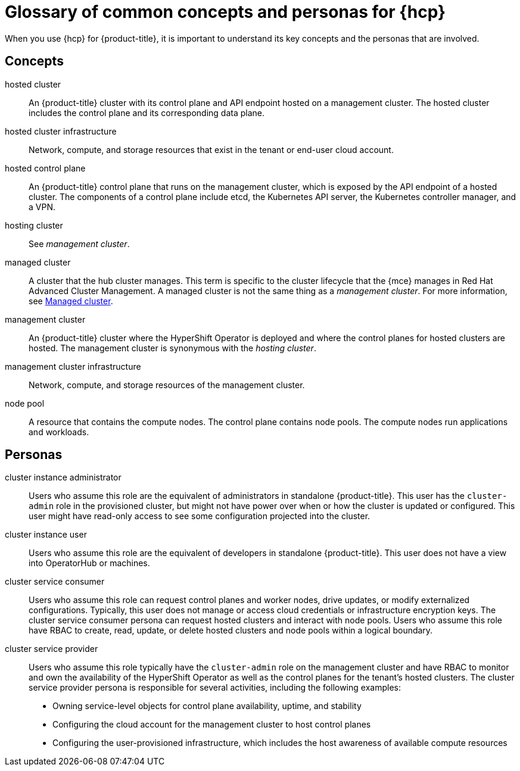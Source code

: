 // Module included in the following assemblies:
//
// * architecture/control-plane.adoc
// * hosted-control-planes/index.adoc


:_mod-docs-content-type: CONCEPT
[id="hosted-control-planes-concepts-personas_{context}"]
= Glossary of common concepts and personas for {hcp}

When you use {hcp} for {product-title}, it is important to understand its key concepts and the personas that are involved.

[id="hosted-control-planes-concepts_{context}"]
== Concepts

hosted cluster:: An {product-title} cluster with its control plane and API endpoint hosted on a management cluster. The hosted cluster includes the control plane and its corresponding data plane.

hosted cluster infrastructure:: Network, compute, and storage resources that exist in the tenant or end-user cloud account.

hosted control plane:: An {product-title} control plane that runs on the management cluster, which is exposed by the API endpoint of a hosted cluster. The components of a control plane include etcd, the Kubernetes API server, the Kubernetes controller manager, and a VPN.

hosting cluster:: See _management cluster_.

managed cluster:: A cluster that the hub cluster manages. This term is specific to the cluster lifecycle that the {mce} manages in Red Hat Advanced Cluster Management. A managed cluster is not the same thing as a _management cluster_. For more information, see link:https://docs.redhat.com/en/documentation/red_hat_advanced_cluster_management_for_kubernetes/2.12/html/about/welcome-to-red-hat-advanced-cluster-management-for-kubernetes#managed-cluster[Managed cluster].

management cluster:: An {product-title} cluster where the HyperShift Operator is deployed and where the control planes for hosted clusters are hosted. The management cluster is synonymous with the _hosting cluster_.

management cluster infrastructure:: Network, compute, and storage resources of the management cluster.

node pool:: A resource that contains the compute nodes. The control plane contains node pools. The compute nodes run applications and workloads.

[id="hosted-control-planes-personas_{context}"]
== Personas

cluster instance administrator:: Users who assume this role are the equivalent of administrators in standalone {product-title}. This user has the `cluster-admin` role in the provisioned cluster, but might not have power over when or how the cluster is updated or configured. This user might have read-only access to see some configuration projected into the cluster.

cluster instance user:: Users who assume this role are the equivalent of developers in standalone {product-title}. This user does not have a view into OperatorHub or machines.

cluster service consumer:: Users who assume this role can request control planes and worker nodes, drive updates, or modify externalized configurations. Typically, this user does not manage or access cloud credentials or infrastructure encryption keys. The cluster service consumer persona can request hosted clusters and interact with node pools. Users who assume this role have RBAC to create, read, update, or delete hosted clusters and node pools within a logical boundary.

cluster service provider:: Users who assume this role typically have the `cluster-admin` role on the management cluster and have RBAC to monitor and own the availability of the HyperShift Operator as well as the control planes for the tenant's hosted clusters. The cluster service provider persona is responsible for several activities, including the following examples:
** Owning service-level objects for control plane availability, uptime, and stability
** Configuring the cloud account for the management cluster to host control planes
** Configuring the user-provisioned infrastructure, which includes the host awareness of available compute resources
